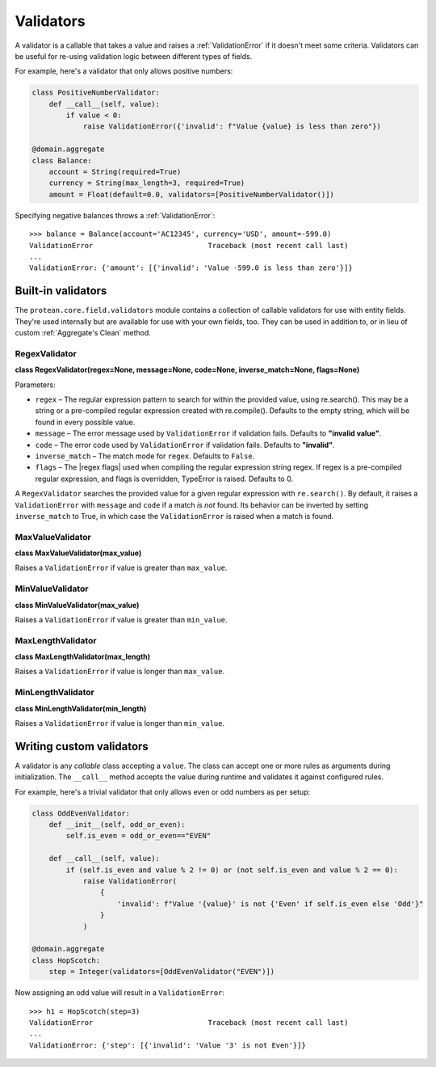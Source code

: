 .. _validators:

==========
Validators
==========

A validator is a callable that takes a value and raises a :ref:`ValidationError` if it doesn't meet some criteria. Validators can be useful for re-using validation logic between different types of fields.

For example, here's a validator that only allows positive numbers:

.. code-block:: python

    class PositiveNumberValidator:
        def __call__(self, value):
            if value < 0:
                raise ValidationError({'invalid': f"Value {value} is less than zero"})

    @domain.aggregate
    class Balance:
        account = String(required=True)
        currency = String(max_length=3, required=True)
        amount = Float(default=0.0, validators=[PositiveNumberValidator()])

Specifying negative balances throws a :ref:`ValidationError`::

    >>> balance = Balance(account='AC12345', currency='USD', amount=-599.0)
    ValidationError                           Traceback (most recent call last)
    ...
    ValidationError: {'amount': [{'invalid': 'Value -599.0 is less than zero'}]}


Built-in validators
-------------------

The ``protean.core.field.validators`` module contains a collection of callable validators for use with entity fields. They're used internally but are available for use with your own fields, too. They can be used in addition to, or in lieu of custom :ref:`Aggregate's Clean` method.

RegexValidator
~~~~~~~~~~~~~~

**class RegexValidator(regex=None, message=None, code=None, inverse_match=None, flags=None)**

Parameters:

- ``regex`` – The regular expression pattern to search for within the provided value, using re.search(). This may be a string or a pre-compiled regular expression created with re.compile(). Defaults to the empty string, which will be found in every possible value.
- ``message`` – The error message used by ``ValidationError`` if validation fails. Defaults to **"invalid value"**.
- ``code`` – The error code used by ``ValidationError`` if validation fails. Defaults to **"invalid"**.
- ``inverse_match`` – The match mode for ``regex``. Defaults to ``False``.
- ``flags`` – The |regex flags| used when compiling the regular expression string regex. If regex is a pre-compiled regular expression, and flags is overridden, TypeError is raised. Defaults to 0.

A ``RegexValidator`` searches the provided value for a given regular expression with ``re.search()``. By default, it raises a ``ValidationError`` with ``message`` and ``code`` if a match *is not* found. Its behavior can be inverted by setting ``inverse_match`` to True, in which case the ``ValidationError`` is raised when a match is found.

MaxValueValidator
~~~~~~~~~~~~~~~~~

**class MaxValueValidator(max_value)**

Raises a ``ValidationError`` if value is greater than ``max_value``.

MinValueValidator
~~~~~~~~~~~~~~~~~

**class MinValueValidator(max_value)**

Raises a ``ValidationError`` if value is greater than ``min_value``.

MaxLengthValidator
~~~~~~~~~~~~~~~~~~

**class MaxLengthValidator(max_length)**

Raises a ``ValidationError`` if value is longer than ``max_value``.

MinLengthValidator
~~~~~~~~~~~~~~~~~~

**class MinLengthValidator(min_length)**

Raises a ``ValidationError`` if value is longer than ``min_value``.

Writing custom validators
-------------------------

A validator is any *callable* class accepting a ``value``. The class can accept one or more rules as arguments during initialization. The ``__call__`` method accepts the value during runtime and validates it against configured rules.

For example, here's a trivial validator that only allows even or odd numbers as per setup:

.. code-block:: python

    class OddEvenValidator:
        def __init__(self, odd_or_even):
            self.is_even = odd_or_even=="EVEN"

        def __call__(self, value):
            if (self.is_even and value % 2 != 0) or (not self.is_even and value % 2 == 0):
                raise ValidationError(
                    {
                        'invalid': f"Value '{value}' is not {'Even' if self.is_even else 'Odd'}"
                    }
                )

    @domain.aggregate
    class HopScotch:
        step = Integer(validators=[OddEvenValidator("EVEN")])

Now assigning an odd value will result in a ``ValidationError``::

    >>> h1 = HopScotch(step=3)
    ValidationError                           Traceback (most recent call last)
    ...
    ValidationError: {'step': [{'invalid': 'Value '3' is not Even'}]}

.. |regex flags| raw:: html

    <a href="https://docs.python.org/3/library/re.html#contents-of-module-re" target="_blank">Regex Flags</a>
